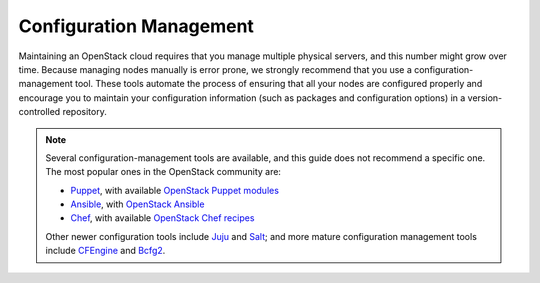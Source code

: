 ========================
Configuration Management
========================

Maintaining an OpenStack cloud requires that you manage multiple
physical servers, and this number might grow over time. Because managing
nodes manually is error prone, we strongly recommend that you use a
configuration-management tool. These tools automate the process of
ensuring that all your nodes are configured properly and encourage you
to maintain your configuration information (such as packages and
configuration options) in a version-controlled repository.

.. note::

   Several configuration-management tools are available, and this guide does
   not recommend a specific one. The most popular ones in the OpenStack
   community are:

   * `Puppet <https://puppet.com/>`_, with available `OpenStack
     Puppet modules <https://github.com/puppetlabs/puppetlabs-openstack>`_
   * `Ansible <https://www.ansible.com/>`_, with `OpenStack Ansible
     <https://github.com/openstack/openstack-ansible>`_
   * `Chef <https://www.chef.io/chef/>`_, with available `OpenStack Chef
     recipes <https://github.com/openstack/openstack-chef-repo>`_

   Other newer configuration tools include `Juju <https://jujucharms.com/>`_
   and `Salt <http://www.saltstack.com/>`_; and more mature configuration
   management tools include `CFEngine <https://cfengine.com/>`_ and `Bcfg2
   <http://bcfg2.org/>`_.
